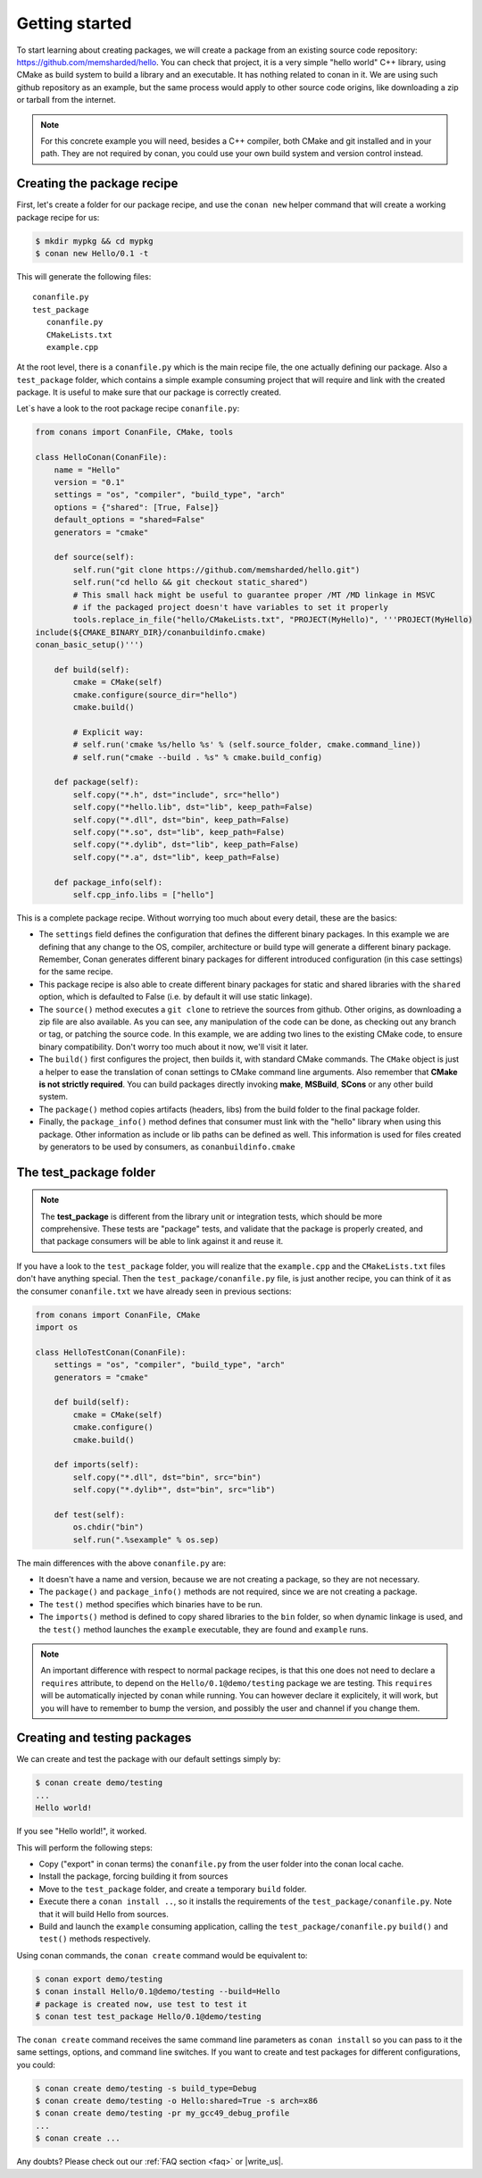.. _packaging_getting_started:

Getting started
================

To start learning about creating packages, we will create a package from an existing source code repository:
https://github.com/memsharded/hello. You can check that project, it is a very simple "hello world" C++ library,
using CMake as build system to build a library and an executable. It has nothing related to conan in it.
We are using such github repository as an example, but the same process would apply to other source code origins,
like downloading a zip or tarball from the internet.

.. note::

    For this concrete example you will need, besides a C++ compiler, both CMake and git installed and in your path.
    They are not required by conan, you could use your own build system and version control instead.


Creating the package recipe
-----------------------------

First, let's create a folder for our package recipe, and use the ``conan new`` helper command that will create
a working package recipe for us:

.. code-block:: bash

   $ mkdir mypkg && cd mypkg
   $ conan new Hello/0.1 -t


This will generate the following files:

::

   conanfile.py
   test_package
      conanfile.py
      CMakeLists.txt
      example.cpp


At the root level, there is a ``conanfile.py`` which is the main recipe file, the one actually defining our package.
Also a ``test_package`` folder, which contains a simple example consuming project that will require
and link with the created package. It is useful to make sure that our package is correctly created.

Let`s have a look to the root package recipe ``conanfile.py``:

.. code-block:: python

    from conans import ConanFile, CMake, tools

    class HelloConan(ConanFile):
        name = "Hello"
        version = "0.1"
        settings = "os", "compiler", "build_type", "arch"
        options = {"shared": [True, False]}
        default_options = "shared=False"
        generators = "cmake"

        def source(self):
            self.run("git clone https://github.com/memsharded/hello.git")
            self.run("cd hello && git checkout static_shared")
            # This small hack might be useful to guarantee proper /MT /MD linkage in MSVC
            # if the packaged project doesn't have variables to set it properly
            tools.replace_in_file("hello/CMakeLists.txt", "PROJECT(MyHello)", '''PROJECT(MyHello)
    include(${CMAKE_BINARY_DIR}/conanbuildinfo.cmake)
    conan_basic_setup()''')

        def build(self):
            cmake = CMake(self)
            cmake.configure(source_dir="hello")
            cmake.build()

            # Explicit way:
            # self.run('cmake %s/hello %s' % (self.source_folder, cmake.command_line))
            # self.run("cmake --build . %s" % cmake.build_config)

        def package(self):
            self.copy("*.h", dst="include", src="hello")
            self.copy("*hello.lib", dst="lib", keep_path=False)
            self.copy("*.dll", dst="bin", keep_path=False)
            self.copy("*.so", dst="lib", keep_path=False)
            self.copy("*.dylib", dst="lib", keep_path=False)
            self.copy("*.a", dst="lib", keep_path=False)

        def package_info(self):
            self.cpp_info.libs = ["hello"]



This is a complete package recipe. Without worrying too much about every detail, these are the basics:

* The ``settings`` field defines the configuration that defines the different binary packages.
  In this example we are defining that any change to the OS, compiler, architecture or build type will
  generate a different binary package. Remember, Conan generates different binary packages for different
  introduced configuration (in this case settings) for the same recipe.

* This package recipe is also able to create different binary packages for static and shared libraries
  with the ``shared`` option, which is defaulted to False (i.e. by default it will use static linkage).

* The ``source()`` method executes a ``git clone`` to retrieve the sources from github.
  Other origins, as downloading a zip file are also available. As you can see, any manipulation of the
  code can be done, as checking out any branch or tag, or patching the source code. In this example,
  we are adding two lines to the existing CMake code, to ensure binary compatibility. Don't worry too
  much about it now, we'll visit it later.

* The ``build()`` first configures the project, then builds it, with standard CMake commands.
  The ``CMake`` object is just a helper to ease the translation of conan settings to CMake command line
  arguments. Also remember that **CMake is not strictly required**. You can build packages directly
  invoking **make**, **MSBuild**, **SCons** or any other build system.

* The ``package()`` method copies artifacts (headers, libs) from the build folder to the final package folder. 

* Finally, the ``package_info()`` method defines that consumer must link with the "hello" library
  when using this package. Other information as include or lib paths can be defined as well.
  This information is used for files created by generators to be used by consumers, as ``conanbuildinfo.cmake``



The test_package folder
-----------------------

.. note::

   The **test_package** is different from the library unit or integration tests, which should be more
   comprehensive. These tests are "package" tests, and validate that the package is properly
   created, and that package consumers will be able to link against it and reuse it.

If you have a look to the ``test_package`` folder, you will realize that the ``example.cpp`` and the
``CMakeLists.txt`` files don't have anything special. Then the ``test_package/conanfile.py`` file,
is just another recipe, you can think of it as the consumer ``conanfile.txt`` we have already seen
in previous sections:


.. code-block:: python

    from conans import ConanFile, CMake
    import os

    class HelloTestConan(ConanFile):
        settings = "os", "compiler", "build_type", "arch"
        generators = "cmake"

        def build(self):
            cmake = CMake(self)
            cmake.configure()
            cmake.build()

        def imports(self):
            self.copy("*.dll", dst="bin", src="bin")
            self.copy("*.dylib*", dst="bin", src="lib")

        def test(self):
            os.chdir("bin")
            self.run(".%sexample" % os.sep)

The main differences with the above ``conanfile.py`` are:

- It doesn't have a name and version, because we are not creating a package, so they are not necessary.
- The ``package()`` and ``package_info()`` methods are not required, since we are not creating a package.
- The ``test()`` method specifies which binaries have to be run.
- The ``imports()`` method is defined to copy shared libraries to the ``bin`` folder, so when dynamic
  linkage is used, and the ``test()`` method launches the ``example`` executable, they are found and ``example`` runs.

.. note::

    An important difference with respect to normal package recipes, is that this one does not need to declare a
    ``requires`` attribute, to depend on the ``Hello/0.1@demo/testing`` package we are testing. This ``requires``
    will be automatically injected by conan while running. You can however declare it explicitely, it will work,
    but you will have to remember to bump the version, and possibly the user and channel if you change them.


.. _creating_and_testing_packages:

Creating and testing packages
-------------------------------

We can create and test the package with our default settings simply by:

.. code-block:: bash

   $ conan create demo/testing
   ...
   Hello world!


If you see "Hello world!", it worked.

This will perform the following steps:

- Copy ("export" in conan terms) the ``conanfile.py`` from the user folder into the conan local cache.
- Install the package, forcing building it from sources
- Move to the ``test_package`` folder, and create a temporary ``build`` folder.
- Execute there a ``conan install ..``, so it installs the requirements of the ``test_package/conanfile.py``.
  Note that it will build Hello from sources.
- Build and launch the ``example`` consuming application, calling the ``test_package/conanfile.py`` ``build()`` and
  ``test()`` methods respectively.

Using conan commands, the ``conan create`` command would be equivalent to:

.. code-block:: bash

    $ conan export demo/testing
    $ conan install Hello/0.1@demo/testing --build=Hello
    # package is created now, use test to test it
    $ conan test test_package Hello/0.1@demo/testing

   
The ``conan create`` command receives the same command line parameters as ``conan install`` so you
can pass to it the same settings, options, and command line switches. If you want to create and test
packages for different configurations, you could:

.. code-block:: bash

   $ conan create demo/testing -s build_type=Debug
   $ conan create demo/testing -o Hello:shared=True -s arch=x86
   $ conan create demo/testing -pr my_gcc49_debug_profile
   ...
   $ conan create ...


Any doubts? Please check out our :ref:`FAQ section <faq>` or |write_us|.


.. |write_us| raw:: html

   <a href="mailto:info@conan.io" target="_blank">write us</a>

